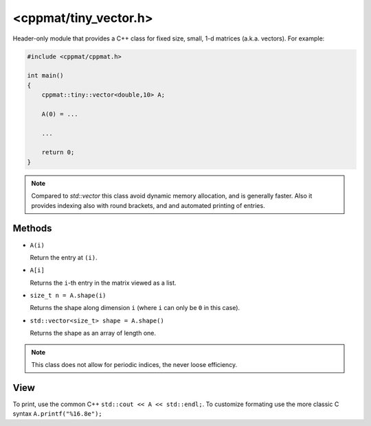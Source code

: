 
.. _tiny_vector:

***********************
<cppmat/tiny_vector.h>
***********************

Header-only module that provides a C++ class for fixed size, small, 1-d matrices (a.k.a. vectors). For example:

.. code-block:: cpp

  #include <cppmat/cppmat.h>

  int main()
  {
      cppmat::tiny::vector<double,10> A;

      A(0) = ...

      ...

      return 0;
  }

.. note::

  Compared to `std::vector` this class avoid dynamic memory allocation, and is generally faster. Also it provides indexing also with round brackets, and and automated printing of entries.

Methods
=======

*   ``A(i)``

    Return the entry at ``(i)``.

*   ``A[i]``

    Returns the ``i``-th entry in the matrix viewed as a list.

*   ``size_t n = A.shape(i)``

    Returns the shape along dimension ``i`` (where ``i`` can only be ``0`` in this case).

*   ``std::vector<size_t> shape = A.shape()``

    Returns the shape as an array of length one.

.. note::

  This class does not allow for periodic indices, the never loose efficiency.

View
====

To print, use the common C++ ``std::cout << A << std::endl;``. To customize formating use the more classic C syntax ``A.printf("%16.8e");``

